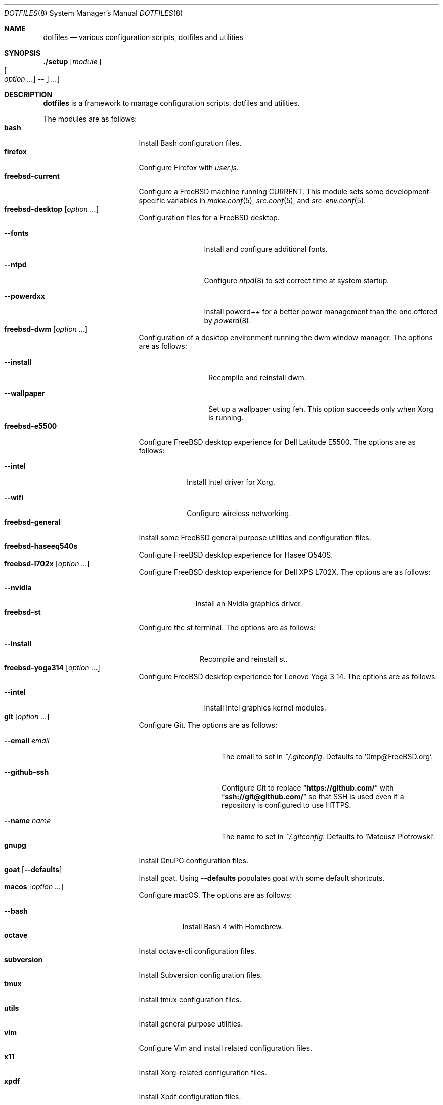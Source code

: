 .\"
.\" SPDX-License-Identifier: BSD-2-Clause-FreeBSD
.\"
.\" Copyright (c) 2018 Mateusz Piotrowski <0mp@FreeBSD.org>
.\"
.\" Redistribution and use in source and binary forms, with or without
.\" modification, are permitted provided that the following conditions
.\" are met:
.\" 1. Redistributions of source code must retain the above copyright
.\"    notice, this list of conditions and the following disclaimer.
.\" 2. Redistributions in binary form must reproduce the above copyright
.\"    notice, this list of conditions and the following disclaimer in the
.\"    documentation and/or other materials provided with the distribution.
.\"
.\" THIS SOFTWARE IS PROVIDED BY THE AUTHOR AND CONTRIBUTORS ``AS IS'' AND
.\" ANY EXPRESS OR IMPLIED WARRANTIES, INCLUDING, BUT NOT LIMITED TO, THE
.\" IMPLIED WARRANTIES OF MERCHANTABILITY AND FITNESS FOR A PARTICULAR PURPOSE
.\" ARE DISCLAIMED.  IN NO EVENT SHALL THE AUTHOR OR CONTRIBUTORS BE LIABLE
.\" FOR ANY DIRECT, INDIRECT, INCIDENTAL, SPECIAL, EXEMPLARY, OR CONSEQUENTIAL
.\" DAMAGES (INCLUDING, BUT NOT LIMITED TO, PROCUREMENT OF SUBSTITUTE GOODS
.\" OR SERVICES; LOSS OF USE, DATA, OR PROFITS; OR BUSINESS INTERRUPTION)
.\" HOWEVER CAUSED AND ON ANY THEORY OF LIABILITY, WHETHER IN CONTRACT, STRICT
.\" LIABILITY, OR TORT (INCLUDING NEGLIGENCE OR OTHERWISE) ARISING IN ANY WAY
.\" OUT OF THE USE OF THIS SOFTWARE, EVEN IF ADVISED OF THE POSSIBILITY OF
.\" SUCH DAMAGE.
.\"
.Dd July 6, 2018
.Dt DOTFILES 8
.Os
.Sh NAME
.Nm dotfiles
.Nd "various configuration scripts, dotfiles and utilities"
.Sh SYNOPSIS
.Cm ./setup
.Op Ar module Oo Oo Ar option ... Oc Cm -- Oc Ar ...
.Sh DESCRIPTION
.Nm
is a framework to manage configuration scripts, dotfiles and utilities.
.Pp
The modules are as follows:
.Bl -tag -width ".Cm freebsd-desktop" -compact
.It Cm bash
Install Bash
configuration files.
.It Cm firefox
Configure Firefox with
.Pa user.js .
.It Cm freebsd-current
Configure a
.Fx
machine running CURRENT.
This module sets some development-specific variables in
.Xr make.conf 5 ,
.Xr src.conf 5 ,
and
.Xr src-env.conf 5 .
.It Cm freebsd-desktop Op Ar option ...
Configuration files for a
.Fx
desktop.
.Bl -tag -width ".Fl -powerdxx"
.It Fl -fonts
Install and configure additional fonts.
.It Fl -ntpd
Configure
.Xr ntpd 8
to set correct time at system startup.
.It Fl -powerdxx
Install powerd++ for a better power management than the one offered by
.Xr powerd 8 .
.El
.It Cm freebsd-dwm Op Ar option ...
Configuration of a desktop environment running the dwm window manager.
The options are as follows:
.Bl -tag -width ".Fl -wallpaper"
.It Fl -install
Recompile and reinstall dwm.
.It Fl -wallpaper
Set up a wallpaper using feh.
This option succeeds only when Xorg is running.
.El
.It Cm freebsd-e5500
Configure
.Fx
desktop experience for Dell Latitude E5500.
The options are as follows:
.Bl -tag -width ".Fl -intel"
.It Fl -intel
Install Intel driver for Xorg.
.It Fl -wifi
Configure wireless networking.
.El
.It Cm freebsd-general
Install some
.Fx
general purpose utilities and configuration files.
.It Cm freebsd-haseeq540s
Configure
.Fx
desktop experience for Hasee Q540S.
.It Cm freebsd-l702x Op Ar option ...
Configure
.Fx
desktop experience for Dell XPS L702X.
The options are as follows:
.Bl -tag -width ".Fl -nvidia"
.It Fl -nvidia
Install an Nvidia graphics driver.
.El
.It Cm freebsd-st
Configure the st terminal.
The options are as follows:
.Bl -tag -width ".Fl -install"
.It Fl -install
Recompile and reinstall st.
.El
.It Cm freebsd-yoga314 Op Ar option ...
Configure
.Fx
desktop experience for Lenovo Yoga 3 14.
The options are as follows:
.Bl -tag -width ".Fl -powerdxx"
.It Fl -intel
Install Intel graphics kernel modules.
.El
.It Cm git Op Ar option ...
Configure Git.
The options are as follows:
.Bl -tag -width ".Fl -email Ar email"
.It Fl -email Ar email
The email to set in
.Pa ~/.gitconfig .
Defaults to
.Sq 0mp@FreeBSD.org .
.It Fl -github-ssh
Configure Git to replace
.Dq Li "https://github.com/"
with
.Dq Li "ssh://git@github.com/"
so that SSH is used even if a repository is configured to use HTTPS.
.It Fl -name Ar name
The name to set in
.Pa ~/.gitconfig .
Defaults to
.Sq Mateusz Piotrowski .
.El
.It Cm gnupg
Install GnuPG configuration files.
.It Cm goat Op Fl -defaults
Install goat.
Using
.Fl -defaults
populates goat with some default shortcuts.
.It Cm macos Op Ar option ...
Configure macOS.
The options are as follows:
.Bl -tag -width ".Fl -bash"
.It Fl -bash
Install Bash 4 with Homebrew.
.El
.It Cm octave
Instal octave-cli configuration files.
.It Cm subversion
Install Subversion configuration files.
.It Cm tmux
Install tmux configuration files.
.It Cm utils
Install general purpose utilities.
.It Cm vim
Configure Vim and install related configuration files.
.It Cm x11
Install Xorg-related configuration files.
.It Cm xpdf
Install Xpdf configuration files.
.El
.Sh EXAMPLES
Install
.Cm bash
and
.Cm git
modules:
.Bd -literal -offset indent
\&./setup bash git --name 'Charlie Root' --email 'root@example.org' --
.Ed
.Sh AUTHORS
.An Mateusz Piotrowski Aq Mt 0mp@FreeBSD.org

